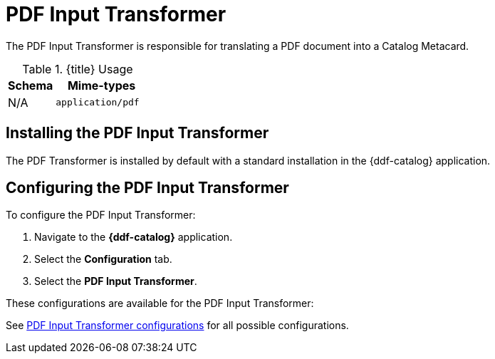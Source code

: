 :title: PDF Input Transformer
:type: transformer
:subtype: input
:status: published
:link: _pdf_input_transformer
:summary: Translates a PDF document into a Catalog Metacard.

= PDF Input Transformer

The PDF Input Transformer is responsible for translating a PDF document into a Catalog Metacard.

.{title} Usage
[cols="1,2m" options="header"]
|===
|Schema
|Mime-types

|N/A
|application/pdf
|===


== Installing the PDF Input Transformer

The PDF Transformer is installed by default with a standard installation in the {ddf-catalog} application.

== Configuring the PDF Input Transformer

To configure the PDF Input Transformer:

. Navigate to the *{ddf-catalog}* application.
. Select the *Configuration* tab.
. Select the *PDF Input Transformer*.

These configurations are available for the PDF Input Transformer:

See xref:reference:tables/PdfInputTransformer.adoc[PDF Input Transformer configurations] for all possible configurations.
